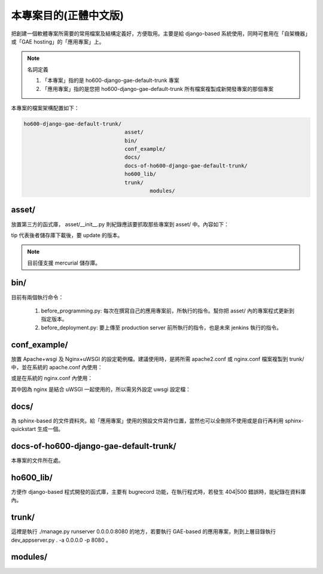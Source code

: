================================================================================
本專案目的(正體中文版)
================================================================================

把創建一個軟體專案所需要的常用檔案及結構定義好，方便取用。\
主要是給 django-based 系統使用，\
同時可套用在「自架機器」或「GAE hosting」的「應用專案」上。

.. note:: 名詞定義

    1. 「本專案」指的是 ho600-django-gae-default-trunk 專案
    2. 「應用專案」指的是您把 ho600-django-gae-default-trunk 所有檔案複製成新開發專案的那個專案

本專案的檔案架構配置如下：

.. code-block:: bash

    ho600-django-gae-default-trunk/
                                    asset/
                                    bin/
                                    conf_example/
                                    docs/
                                    docs-of-ho600-django-gae-default-trunk/
                                    ho600_lib/
                                    trunk/
                                            modules/

--------------------------------------------------------------------------------
asset/
--------------------------------------------------------------------------------

放置第三方的函式庫， asset/__init__.py 則紀錄應該要抓取那些專案到 asset/ 中。內容如下：

.. code-block:: python
    :linenos:

    # asset/__init__.py
    REPOS = [
        ("tip", "ssh://hg@bitbucket.org/wkornewald/django-mediagenerator"),
        ("...", "..."),
    ]

tip 代表後者儲存庫下載後，要 update 的版本。

.. note::

    目前僅支援 mercurial 儲存庫。

--------------------------------------------------------------------------------
bin/
--------------------------------------------------------------------------------

目前有兩個執行命令：

 1. before_programming.py: 每次在撰寫自己的應用專案前，所執行的指令。幫你把 asset/ 內的專案程式更新到指定版本。
 2. before_deployment.py: 要上傳至 production server 前所執行的指令，也是未來 jenkins 執行的指令。

--------------------------------------------------------------------------------
conf_example/
--------------------------------------------------------------------------------

放置 Apache+wsgi 及 Nginx+uWSGI 的設定範例檔。建議使用時，\
是將所需 apache2.conf 或 nginx.conf 檔案複製到 trunk/ 中，\
並在系統的 apache.conf 內使用：

.. code-block:: apache
    :linenos:

    # YOUR_SYSTEM_APACHE/httpd.conf
    Include "WHERE_YOU_PUT_CONF_DIR/apache2.conf"

或是在系統的 nginx.conf 內使用：

.. code-block:: nginx
    :linenos:

    # YOUR_SYSTEM_NGINX/nginx.conf
    Include "WHERE_YOU_PUT_CONF_DIR/nginx.conf"

其中因為 nginx 是結合 uWSGI 一起使用的，所以需另外設定 uwsgi 設定檔：

.. code-block:: ini
    :linenos:

    ## /etc/uwsgi/apps-enabled/www.ini
    ## sudo invoke-rc.d uwsgi start
    ## sudo invoke-rc.d uwsgi stop
    ## sudo invoke-rc.d uwsgi restart
    ##
    [uwsgi]
    socket = /var/run/uwsgi/app/www/socket
    chmod-socket = 666
    limit-as = 256
    processes = 6
    max-request = 2000
    memory-report = true
    enable-threads = true
    pythonpath = /YOUR_PROJECT_DIR/
    chdir = /YOUR_PROJECT_DIR/
    wsgi-file = /YOUR_PROJECT_DIR/wsgi.py

--------------------------------------------------------------------------------
docs/
--------------------------------------------------------------------------------

為 sphinx-based 的文件資料夾。給「應用專案」使用的預設文件寫作位置，\
當然也可以全刪除不使用或是自行再利用 sphinx-quickstart 生成一個。

--------------------------------------------------------------------------------
docs-of-ho600-django-gae-default-trunk/
--------------------------------------------------------------------------------

本專案的文件所在處。

--------------------------------------------------------------------------------
ho600_lib/
--------------------------------------------------------------------------------

方便作 django-based 程式開發的函式庫，主要有 bugrecord 功能，在執行程式時，\
若發生 404|500 錯誤時，能紀錄在資料庫內。

.. todo::

    目前 ho600_lib 仍未實作。

--------------------------------------------------------------------------------
trunk/
--------------------------------------------------------------------------------

這裡是執行 ./manage.py runserver 0.0.0.0:8080 的地方，若要執行 GAE-based 的應用專案，\
則到上層目錄執行 dev_appserver.py . -a 0.0.0.0 -p 8080 。

--------------------------------------------------------------------------------
modules/
--------------------------------------------------------------------------------

